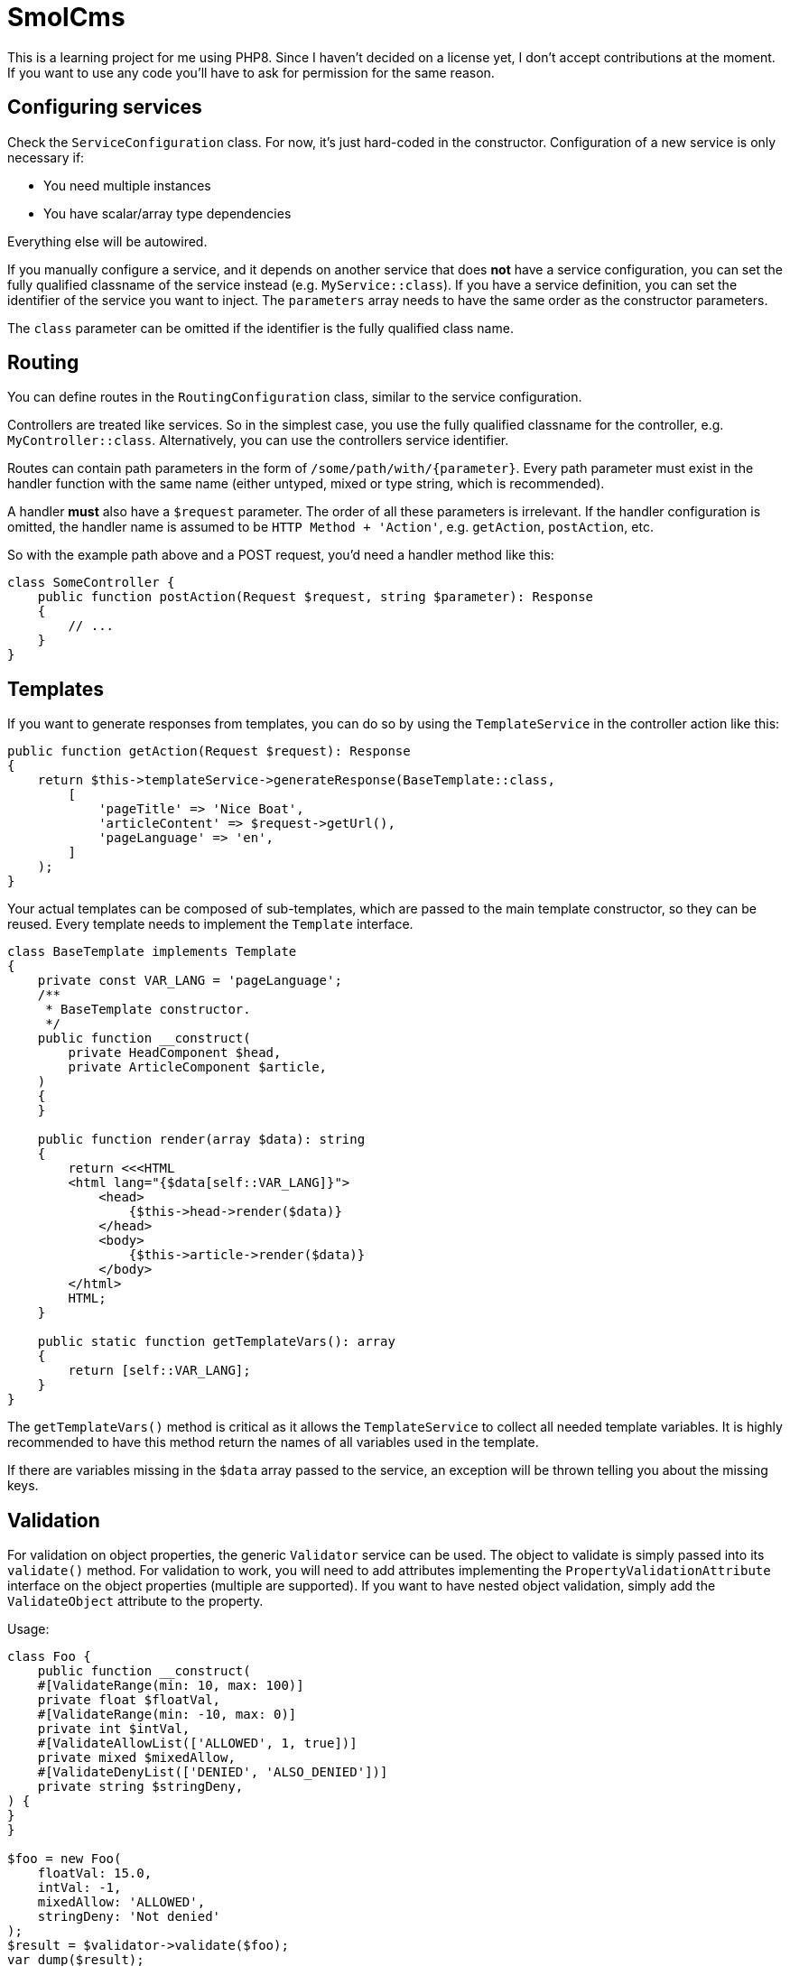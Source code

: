 = SmolCms

This is a learning project for me using PHP8. Since I haven't decided on a license yet, I don't accept contributions at the moment.
If you want to use any code you'll have to ask for permission for the same reason.

== Configuring services

Check the `ServiceConfiguration` class.
For now, it's just hard-coded in the constructor.
Configuration of a new service is only necessary if:

* You need multiple instances
* You have scalar/array type dependencies

Everything else will be autowired.

If you manually configure a service, and it depends on another service that does *not* have a service configuration, you can set the fully qualified classname of the service instead (e.g. `MyService::class`).
If you have a service definition, you can set the identifier of the service you want to inject.
The `parameters` array needs to have the same order as the constructor parameters.

The `class` parameter can be omitted if the identifier is the fully qualified class name.

== Routing

You can define routes in the `RoutingConfiguration` class, similar to the service configuration.

Controllers are treated like services.
So in the simplest case, you use the fully qualified classname for the controller, e.g. `MyController::class`.
Alternatively, you can use the controllers service identifier.

Routes can contain path parameters in the form of `/some/path/with/{parameter}`.
Every path parameter must exist in the handler function with the same name (either untyped, mixed or type string, which is recommended).

A handler *must* also have a `$request` parameter.
The order of all these parameters is irrelevant.
If the handler configuration is omitted, the handler name is assumed to be `HTTP Method + 'Action'`, e.g. `getAction`, `postAction`, etc.

So with the example path above and a POST request, you'd need a handler method like this:

[source,php]
----
class SomeController {
    public function postAction(Request $request, string $parameter): Response
    {
        // ...
    }
}
----

== Templates

If you want to generate responses from templates, you can do so by using the `TemplateService` in the controller action like this:

[source,php]
----
public function getAction(Request $request): Response
{
    return $this->templateService->generateResponse(BaseTemplate::class,
        [
            'pageTitle' => 'Nice Boat',
            'articleContent' => $request->getUrl(),
            'pageLanguage' => 'en',
        ]
    );
}
----

Your actual templates can be composed of sub-templates, which are passed to the main template constructor, so they can be reused.
Every template needs to implement the `Template` interface.
[source,php]
----
class BaseTemplate implements Template
{
    private const VAR_LANG = 'pageLanguage';
    /**
     * BaseTemplate constructor.
     */
    public function __construct(
        private HeadComponent $head,
        private ArticleComponent $article,
    )
    {
    }

    public function render(array $data): string
    {
        return <<<HTML
        <html lang="{$data[self::VAR_LANG]}">
            <head>
                {$this->head->render($data)}
            </head>
            <body>
                {$this->article->render($data)}
            </body>
        </html>
        HTML;
    }

    public static function getTemplateVars(): array
    {
        return [self::VAR_LANG];
    }
}
----

The `getTemplateVars()` method is critical as it allows the `TemplateService` to collect all needed template variables.
It is highly recommended to have this method return the names of all variables used in the template.

If there are variables missing in the `$data` array passed to the service, an exception will be thrown telling you about the missing keys.

== Validation

For validation on object properties, the generic `Validator` service can be used.
The object to validate is simply passed into its `validate()` method.
For validation to work, you will need to add attributes implementing the `PropertyValidationAttribute` interface on the object properties (multiple are supported).
If you want to have nested object validation, simply add the `ValidateObject` attribute to the property.

Usage:

[source,php]
----
class Foo {
    public function __construct(
    #[ValidateRange(min: 10, max: 100)]
    private float $floatVal,
    #[ValidateRange(min: -10, max: 0)]
    private int $intVal,
    #[ValidateAllowList(['ALLOWED', 1, true])]
    private mixed $mixedAllow,
    #[ValidateDenyList(['DENIED', 'ALSO_DENIED'])]
    private string $stringDeny,
) {
}
}

$foo = new Foo(
    floatVal: 15.0,
    intVal: -1,
    mixedAllow: 'ALLOWED',
    stringDeny: 'Not denied'
);
$result = $validator->validate($foo);
var_dump($result);
----

To support a new validation attribute, you only need to create it and have it implement the `PropertyValidationAttribute` interface.
The validator will then use it automatically.

== Testing

For ease of testing, the `Mock` attribute, `SimpleTestCase` and `FunctionalTestCase` classes have been introduced.

The `setUp()` method will automatically put an unconfigured test double into the property you use the `Mock` attribute on.

Usage:

[source,php]
----
class ServiceBuilderTest extends SimpleTestCase
{
    private ServiceBuilder $serviceBuilder;
    #[Mock(ServiceConfiguration::class)]
    private ServiceConfiguration|MockObject $serviceConfiguration;
    #[Mock(ServiceRegistry::class)]
    private ServiceRegistry|MockObject $serviceRegistry;
//...
}
----

Note: The property type hinting is not necessary and just used for convenient auto completion.

Additionally, the `FunctionalTestCase` class will provide an `ApplicationCore` that will allow you to simulate requests even without a web server.
This is useful when you want to create automated tests for JSON api endpoints for instance.